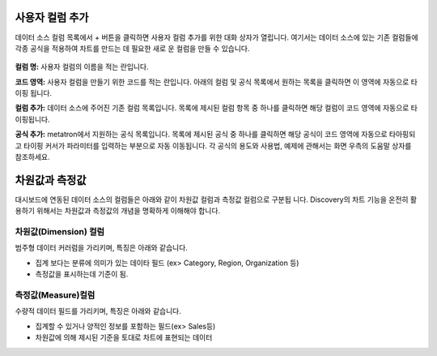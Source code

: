 사용자 컬럼 추가
==================
데이터 소스 컬럼 목록에서   + 버튼을 클릭하면 사용자 컬럼 추가를 위한 대화 상자가 열립니다. 여기서는 데이터 소스에 있는 기존 컬럼들에 각종 공식을 적용하여 차트를 만드는 데 필요한 새로 운 컬럼을 만들 수 있습니다.

.. figure:: /_static/img/part04/part04-chart03.png

**컬럼 명:**
사용자 컬럼의 이름을 적는 란입니다.

**코드 영역:**
사용자 컬럼을 만들기 위한 코드를 적는 란입니다. 아래의 컬럼 및 공식 목록에서 원하는 목록을 클릭하면 이 영역에 자동으로 타이핑 됩니다.

**컬럼 추가:**
데이터 소스에 주어진 기존 컬럼 목록입니다. 목록에 제시된 컬럼 항목 중 하나를 클릭하면 해당 컬럼이 코드 영역에 자동으로 타이핑됩니다.

**공식 추가:**
metatron에서 지원하는 공식 목록입니다. 목록에 제시된 공식 중 하나를 클릭하면 해당 공식이 코드 영역에 자동으로 타아핑되고 타이핑 커서가 파라미터를 입력하는 부분으로 자동 이동됩니다. 각 공식의 용도와 사용법, 예제에 관해서는 화면 우측의 도움말 상자를 참조하세요.


차원값과 측정값
=================
대시보드에 연동된 데이터 소스의 컬럼들은 아래와 같이 차원값 컬럼과 측정값 컬럼으로 구분됩 니다. Discovery의 차트 기능을 온전히 활용하기 위해서는 차원값과 측정값의 개념을 명확하게 이해해야 합니다.

.. figure:: /_static/img/part04/part04-chart04.png

차원값(Dimension) 컬럼
'''''''''''''''''''''''''
범주형 데이터 커러럼을 가리키며, 특징은 아래와 같습니다.

- 집계 보다는 분류에 의미가 있는 데이타 필드 (ex> Category, Region, Organization 등)
- 측정값을 표시하는데 기준이 됨.

측정값(Measure)컬럼
''''''''''''''''''''
수량적 데이터 필드를 가리키며, 특징은 아래와 같습니다.

- 집계할 수 있거나 양적인 정보를 포함하는 필드(ex> Sales등)
- 차원값에 의해 제시된 기준을 토대로 차트에 표현되는 데이터

